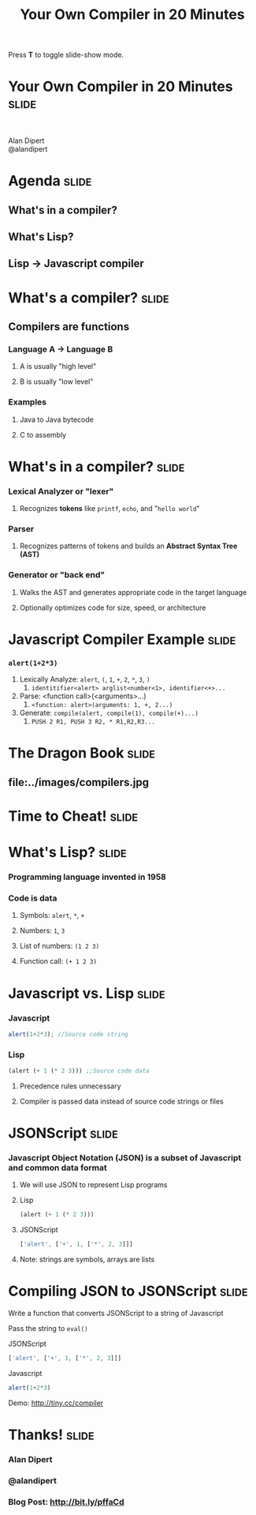 #+TITLE: Your Own Compiler in 20 Minutes

#+BEGIN_HTML
<p>Press <strong>T</strong> to toggle slide-show mode.</p>
#+END_HTML

* Your Own Compiler in 20 Minutes                                     :slide:

#+BEGIN_HTML
<div style="text-align:center;">
</br>
<img id="lisp-logo" src="../images/lisp.png"/>
</div>
<p class="presenters">
Alan Dipert</br>
@alandipert
</p>
#+END_HTML

* Agenda                                                              :slide:
** What's in a compiler?
** What's Lisp?
** Lisp → Javascript compiler
* What's a compiler?                                                  :slide:
** Compilers are functions
*** Language A → Language B
**** A is usually "high level"
**** B is usually "low level"
*** Examples
**** Java to Java bytecode
**** C to assembly
* What's in a compiler?                                               :slide:
*** Lexical Analyzer or "lexer"
**** Recognizes *tokens* like =printf=, =echo=, and "=hello world="
*** Parser
**** Recognizes patterns of tokens and builds an *Abstract Syntax Tree (AST)*
*** Generator or "back end"
**** Walks the AST and generates appropriate code in the target language
**** Optionally optimizes code for size, speed, or architecture
* Javascript Compiler Example                                         :slide:
*** =alert(1+2*3)=
1. Lexically Analyze: =alert=, =(=, =1=, =+=, =2=, =*=, =3=, =)=
   1. =identitifier<alert> arglist<number<1>, identifier<+>...=
2. Parse: <function call>(<arguments>...)
   1. =<function: alert>(arguments: 1, +, 2...)=
3. Generate: =compile(alert, compile(1), compile(+)...)=
   1. =PUSH 2 R1, PUSH 3 R2, * R1,R2,R3...=
* The Dragon Book                                                     :slide:
** file:../images/compilers.jpg
* Time to Cheat!                                                      :slide:
#+BEGIN_HTML
<img style="width:600px;" src="../images/cheating.jpg"/>
#+END_HTML
* What's Lisp?                                                        :slide:
*** Programming language invented in 1958
*** Code is data
**** Symbols: =alert=, =*=, =+=
**** Numbers: =1=, =3=
**** List of numbers: =(1 2 3)=
**** Function call: =(+ 1 2 3)=
* Javascript vs. Lisp                                                 :slide:
*** Javascript
#+begin_src javascript
alert(1+2*3); //Source code string
#+end_src
*** Lisp
#+begin_src lisp
(alert (+ 1 (* 2 3))) ;;Source code data
#+end_src
**** Precedence rules unnecessary
**** Compiler is passed data instead of source code strings or files
* JSONScript                                                          :slide:
*** Javascript Object Notation (JSON) is a subset of Javascript and common data format
**** We will use JSON to represent Lisp programs
**** Lisp
#+begin_src lisp
(alert (+ 1 (* 2 3)))
#+end_src
**** JSONScript
#+begin_src javascript
['alert', ['+', 1, ['*', 2, 3]]]
#+end_src
**** Note: strings are symbols, arrays are lists
* Compiling JSON to JSONScript                                        :slide:
**** Write a function that converts JSONScript to a string of Javascript
**** Pass the string to =eval()=
**** JSONScript
#+begin_src javascript
['alert', ['+', 1, ['*', 2, 3]]]
#+end_src
**** Javascript
#+begin_src javascript
alert(1+2*3)
#+end_src
**** Demo: http://tiny.cc/compiler
* Thanks!                                                             :slide:
*** Alan Dipert
*** @alandipert
*** Blog Post: http://bit.ly/pffaCd


#+COMMENT Bulleted lists start at outline level 4
#+OPTIONS: h:1 toc:1

#+COMMENT include results of evaluating Clojure source code in exported HTML
#+PROPERTY: results value
#+PROPERTY: tangle yes
#+PROPERTY: exports code

#+COMMENT org-html-slideshow
#+TAGS: slide(s)

#+STYLE: <link rel="stylesheet" type="text/css" href="../css/goog-common.css" />
#+STYLE: <link rel="stylesheet" type="text/css" href="../css/common.css" />
#+STYLE: <link rel="stylesheet" type="text/css" href="../css/projection.css" media="projection" />
#+STYLE: <link rel="stylesheet" type="text/css" href="../css/presenter.css" media="presenter" />

#+BEGIN_HTML
<script type="text/javascript" src="../../lib/org-html-slideshow/production/org-html-slideshow.js"></script>
#+END_HTML

# Local Variables:
# org-export-html-style-include-default: nil
# org-export-html-style-include-scripts: nil
# buffer-file-coding-system: utf-8-unix
# End:
  
